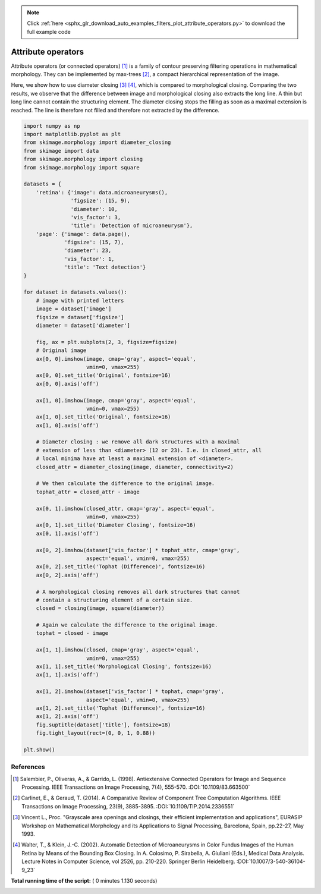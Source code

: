 .. note::
    :class: sphx-glr-download-link-note

    Click :ref:`here <sphx_glr_download_auto_examples_filters_plot_attribute_operators.py>` to download the full example code
.. rst-class:: sphx-glr-example-title

.. _sphx_glr_auto_examples_filters_plot_attribute_operators.py:


===================
Attribute operators
===================

Attribute operators (or connected operators) [1]_ is a family of contour
preserving filtering operations in mathematical morphology. They can be
implemented by max-trees [2]_, a compact hierarchical representation of the
image.

Here, we show how to use diameter closing [3]_ [4]_, which is compared to
morphological closing. Comparing the two results, we observe that the
difference between image and morphological closing also extracts the long line.
A thin but long line cannot contain the structuring element. The diameter
closing stops the filling as soon as a maximal extension is reached. The line
is therefore not filled and therefore not extracted by the difference.



.. code-block:: python


    import numpy as np
    import matplotlib.pyplot as plt
    from skimage.morphology import diameter_closing
    from skimage import data
    from skimage.morphology import closing
    from skimage.morphology import square

    datasets = {
        'retina': {'image': data.microaneurysms(),
                   'figsize': (15, 9),
                   'diameter': 10,
                   'vis_factor': 3,
                   'title': 'Detection of microaneurysm'},
        'page': {'image': data.page(),
                 'figsize': (15, 7),
                 'diameter': 23,
                 'vis_factor': 1,
                 'title': 'Text detection'}
    }

    for dataset in datasets.values():
        # image with printed letters
        image = dataset['image']
        figsize = dataset['figsize']
        diameter = dataset['diameter']

        fig, ax = plt.subplots(2, 3, figsize=figsize)
        # Original image
        ax[0, 0].imshow(image, cmap='gray', aspect='equal',
                        vmin=0, vmax=255)
        ax[0, 0].set_title('Original', fontsize=16)
        ax[0, 0].axis('off')

        ax[1, 0].imshow(image, cmap='gray', aspect='equal',
                        vmin=0, vmax=255)
        ax[1, 0].set_title('Original', fontsize=16)
        ax[1, 0].axis('off')

        # Diameter closing : we remove all dark structures with a maximal
        # extension of less than <diameter> (12 or 23). I.e. in closed_attr, all
        # local minima have at least a maximal extension of <diameter>.
        closed_attr = diameter_closing(image, diameter, connectivity=2)

        # We then calculate the difference to the original image.
        tophat_attr = closed_attr - image

        ax[0, 1].imshow(closed_attr, cmap='gray', aspect='equal',
                        vmin=0, vmax=255)
        ax[0, 1].set_title('Diameter Closing', fontsize=16)
        ax[0, 1].axis('off')

        ax[0, 2].imshow(dataset['vis_factor'] * tophat_attr, cmap='gray',
                        aspect='equal', vmin=0, vmax=255)
        ax[0, 2].set_title('Tophat (Difference)', fontsize=16)
        ax[0, 2].axis('off')

        # A morphological closing removes all dark structures that cannot
        # contain a structuring element of a certain size.
        closed = closing(image, square(diameter))

        # Again we calculate the difference to the original image.
        tophat = closed - image

        ax[1, 1].imshow(closed, cmap='gray', aspect='equal',
                        vmin=0, vmax=255)
        ax[1, 1].set_title('Morphological Closing', fontsize=16)
        ax[1, 1].axis('off')

        ax[1, 2].imshow(dataset['vis_factor'] * tophat, cmap='gray',
                        aspect='equal', vmin=0, vmax=255)
        ax[1, 2].set_title('Tophat (Difference)', fontsize=16)
        ax[1, 2].axis('off')
        fig.suptitle(dataset['title'], fontsize=18)
        fig.tight_layout(rect=(0, 0, 1, 0.88))

    plt.show()





.. rst-class:: sphx-glr-horizontal


    *

      .. image:: /auto_examples/filters/images/sphx_glr_plot_attribute_operators_001.png
            :class: sphx-glr-multi-img

    *

      .. image:: /auto_examples/filters/images/sphx_glr_plot_attribute_operators_002.png
            :class: sphx-glr-multi-img




References
----------
.. [1] Salembier, P., Oliveras, A., & Garrido, L. (1998). Antiextensive
       Connected Operators for Image and Sequence Processing.
       IEEE Transactions on Image Processing, 7(4), 555-570.
       :DOI:`10.1109/83.663500`
.. [2] Carlinet, E., & Geraud, T. (2014). A Comparative Review of
       Component Tree Computation Algorithms. IEEE Transactions on Image
       Processing, 23(9), 3885-3895.
       :DOI:`10.1109/TIP.2014.2336551`
.. [3] Vincent L., Proc. "Grayscale area openings and closings,
       their efficient implementation and applications",
       EURASIP Workshop on Mathematical Morphology and its
       Applications to Signal Processing, Barcelona, Spain, pp.22-27,
       May 1993.
.. [4] Walter, T., & Klein, J.-C. (2002). Automatic Detection of
       Microaneurysms in Color Fundus Images of the Human Retina by Means
       of the Bounding Box Closing. In A. Colosimo, P. Sirabella,
       A. Giuliani (Eds.), Medical Data Analysis. Lecture Notes in Computer
       Science, vol 2526, pp. 210-220. Springer Berlin Heidelberg.
       :DOI:`10.1007/3-540-36104-9_23`


**Total running time of the script:** ( 0 minutes  1.130 seconds)


.. _sphx_glr_download_auto_examples_filters_plot_attribute_operators.py:


.. only :: html

 .. container:: sphx-glr-footer
    :class: sphx-glr-footer-example



  .. container:: sphx-glr-download

     :download:`Download Python source code: plot_attribute_operators.py <plot_attribute_operators.py>`



  .. container:: sphx-glr-download

     :download:`Download Jupyter notebook: plot_attribute_operators.ipynb <plot_attribute_operators.ipynb>`


.. only:: html

 .. rst-class:: sphx-glr-signature

    `Gallery generated by Sphinx-Gallery <https://sphinx-gallery.readthedocs.io>`_
